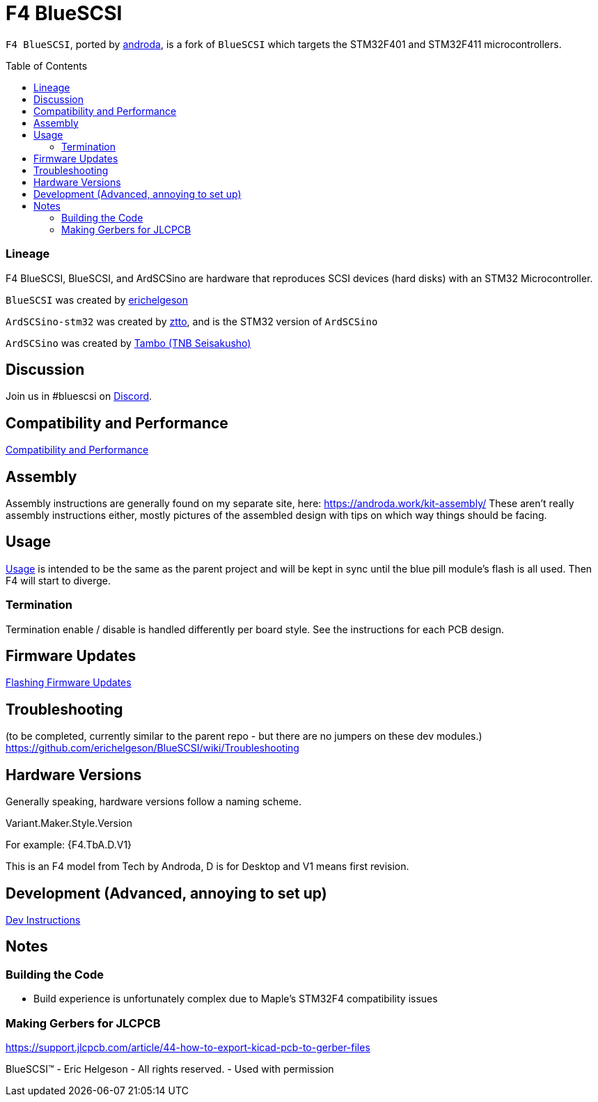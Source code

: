 # F4 BlueSCSI
:toc: macro

`F4 BlueSCSI`, ported by https://github.com/androda[androda], is a fork of `BlueSCSI` which targets the STM32F401 and STM32F411 microcontrollers.

toc::[]

### Lineage
F4 BlueSCSI, BlueSCSI, and ArdSCSino are hardware that reproduces SCSI devices (hard disks) with an STM32 Microcontroller.

`BlueSCSI` was created by https://github.com/erichelgeson[erichelgeson]

`ArdSCSino-stm32` was created by https://github.com/ztto/ArdSCSino-stm32[ztto], and is the STM32 version of `ArdSCSino`

`ArdSCSino` was created by https://twitter.com/h_koma2[Tambo (TNB Seisakusho)]


## Discussion
Join us in #bluescsi on https://discord.gg/GKcvtgU7P9[Discord].


## Compatibility and Performance
https://github.com/androda/F4_BlueSCSI/wiki/System-Compatibility-and-Performance[Compatibility and Performance]


## Assembly
Assembly instructions are generally found on my separate site, here: https://androda.work/kit-assembly/
These aren't really assembly instructions either, mostly pictures of the assembled design with tips on which way things should be facing.

## Usage
https://github.com/erichelgeson/BlueSCSI/wiki/Usage[Usage] is intended to be the same as the parent project and will be kept in sync until the blue pill module's flash is all used.  Then F4 will start to diverge.


### Termination
Termination enable / disable is handled differently per board style.  See the instructions for each PCB design.

## Firmware Updates
https://github.com/androda/F4_BlueSCSI/wiki/Flashing-Firmware-Updates[Flashing Firmware Updates]


## Troubleshooting
(to be completed, currently similar to the parent repo - but there are no jumpers on these dev modules.)
https://github.com/erichelgeson/BlueSCSI/wiki/Troubleshooting


## Hardware Versions
Generally speaking, hardware versions follow a naming scheme.

Variant.Maker.Style.Version

For example: {F4.TbA.D.V1}

This is an F4 model from Tech by Androda, D is for Desktop and V1 means first revision.


## Development (Advanced, annoying to set up)
https://github.com/androda/F4_BlueSCSI/tree/main/docs/Dev_Instructions[Dev Instructions]


## Notes

### Building the Code
- Build experience is unfortunately complex due to Maple's STM32F4 compatibility issues

### Making Gerbers for JLCPCB
https://support.jlcpcb.com/article/44-how-to-export-kicad-pcb-to-gerber-files

BlueSCSI(TM) - Eric Helgeson - All rights reserved. - Used with permission